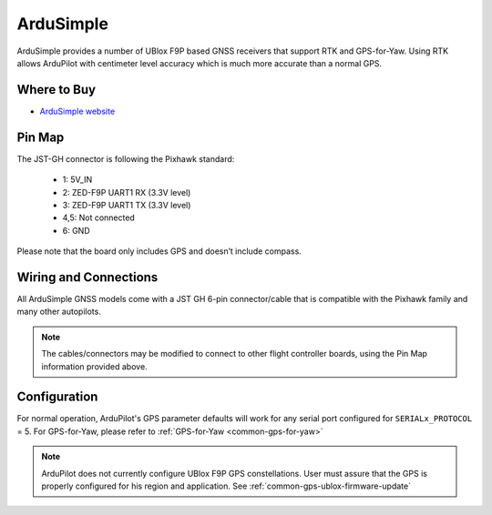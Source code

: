 .. _common-gps-ardusimple:

==========
ArduSimple
==========

ArduSimple provides a number of UBlox F9P based GNSS receivers that support RTK and GPS-for-Yaw. Using RTK allows ArduPilot with centimeter level accuracy which is much more accurate than a normal GPS.

Where to Buy
============

- `ArduSimple website <https://www.ardusimple.com/>`_


Pin Map
=======

The JST-GH connector is following the Pixhawk standard:

   -  1: 5V_IN
   -  2: ZED-F9P UART1 RX (3.3V level)
   -  3: ZED-F9P UART1 TX (3.3V level)
   -  4,5: Not connected
   -  6: GND

Please note that the board only includes GPS and doesn’t include compass.

.. image:: ../../../images/ardusimple_connector.png
    :target: ../_images/ardusimple_connector.png
    :width: 450px

Wiring and Connections
======================

All ArduSimple GNSS models come with a JST GH 6-pin connector/cable that is compatible with the Pixhawk family and many other autopilots.

.. note:: The cables/connectors may be modified to connect to other flight controller boards, using the Pin Map information provided above.

Configuration
=============

For normal operation, ArduPilot's GPS parameter defaults will work for any serial port configured for ``SERIALx_PROTOCOL`` = 5.
For GPS-for-Yaw, please refer to :ref:`GPS-for-Yaw <common-gps-for-yaw>`

.. note:: ArduPilot does not currently configure UBlox F9P GPS constellations. User must assure that the GPS is properly configured for his region and application. See :ref:`common-gps-ublox-firmware-update`


